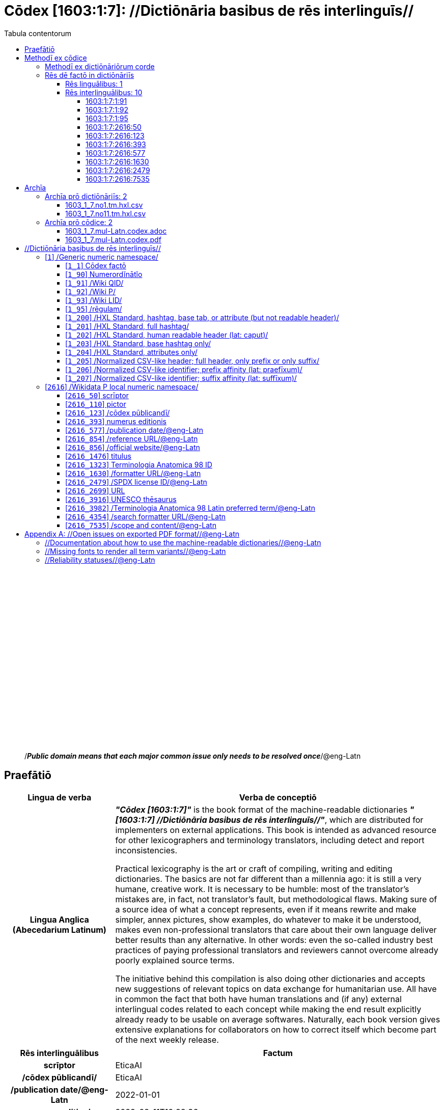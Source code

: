 = Cōdex [1603:1:7]: //Dictiōnāria basibus de rēs interlinguīs//
:doctype: book
:title: Cōdex [1603:1:7]: //Dictiōnāria basibus de rēs interlinguīs//
:lang: la
:toc:
:toclevels: 4
:toc-title: Tabula contentorum
:table-caption: Tabula
:figure-caption: Pictūra
:example-caption: Exemplum
:last-update-label: Renovatio
:version-label: Versiō
:appendix-caption: Appendix
:source-highlighter: rouge




{nbsp} +
{nbsp} +
{nbsp} +
{nbsp} +
{nbsp} +
{nbsp} +
{nbsp} +
{nbsp} +
{nbsp} +
{nbsp} +
{nbsp} +
{nbsp} +
{nbsp} +
{nbsp} +
{nbsp} +
{nbsp} +
{nbsp} +
{nbsp} +
{nbsp} +
{nbsp} +
[quote]
/_**Public domain means that each major common issue only needs to be resolved once**_/@eng-Latn

<<<
toc::[]


[id=0_999_1603_1]
== Praefātiō 

[%header,cols="25h,~a"]
|===
|
Lingua de verba
|
Verba de conceptiō
|
Lingua Anglica (Abecedarium Latinum)
|
_**"Cōdex [1603:1:7]"**_ is the book format of the machine-readable dictionaries _**"[1603:1:7] //Dictiōnāria basibus de rēs interlinguīs//"**_,
which are distributed for implementers on external applications.
This book is intended as advanced resource for other lexicographers and terminology translators, including detect and report inconsistencies.

Practical lexicography is the art or craft of compiling, writing and editing dictionaries.
The basics are not far different than a millennia ago:
it is still a very humane, creative work.
It is necessary to be humble:
most of the translator's mistakes are, in fact, not translator's fault, but methodological flaws.
Making sure of a source idea of what a concept represents,
even if it means rewrite and make simpler, annex pictures,
show examples, do whatever to make it be understood,
makes even non-professional translators that care about their own language deliver better results than any alternative.
In other words: even the so-called industry best practices of paying professional translators and reviewers cannot overcome already poorly explained source terms.

The initiative behind this compilation is also doing other dictionaries and accepts new suggestions of relevant topics on data exchange for humanitarian use.
All have in common the fact that both have human translations and (if any) external interlingual codes related to each concept while making the end result explicitly already ready to be usable on average softwares.
Naturally, each book version gives extensive explanations for collaborators on how to correct itself which become part of the next weekly release.

|===


[%header,cols="25h,~a"]
|===
|
Rēs interlinguālibus
|
Factum

|
scrīptor
|
EticaAI

|
/cōdex pūblicandī/
|
EticaAI

|
/publication date/@eng-Latn
|
2022-01-01

|
numerus editionis
|
2022-02-11T10:28:36

|
/SPDX license ID/@eng-Latn
|
CC0-1.0

|===


<<<

== Methodī ex cōdice
[%header,cols="25h,~a"]
|===
|
Lingua de verba
|
Verba de conceptiō
|
Lingua Anglica (Abecedarium Latinum)
|
This section explains the methodology of this book and it's machine readable formats. For your convenience the information used to explain the concepts (such as natural language and interlingual codes) which appears in this book are also summarized here. This approach is done both for reviews not needing to open other books (or deal with machine readable files) and also to spot errors on other dictionaries. +++<br><br>+++ About how the book and the dictionaries are compiled, a division of "baseline concept table" and (when relevant for a codex) "translations conciliation" is given different methodologies. +++<br><br>+++ Every book contains at minimum the baseline concept table and explanation of the used fields. This approach helps to release dictionaries faster while ensuring both humans and machines can know what to expect even when they are not ready to receive translations.

|===

=== Methodī ex dictiōnāriōrum corde

[%header,cols="25h,~a"]
|===
|
Rēs interlinguālibus
|
Factum

|
/scope and content/@eng-Latn
|
This Numerodinatio namespace contains dictionaries related to bare minimum interlingual concepts used to undestand Numerodinatio tables.

|===


=== Rēs dē factō in dictiōnāriīs

==== Rēs linguālibus: 1

[%header,cols="~,~,~,~,~"]
|===
| Cōdex linguae
| Glotto cōdicī
| ISO 639-3
| Wiki QID cōdicī
| Nōmen Latīnum

| lat-Latn
| https://glottolog.org/resource/languoid/id/lati1261[lati1261]
| https://iso639-3.sil.org/code/lat[lat]
| https://www.wikidata.org/wiki/Q397[Q397]
| Lingua Latina (Abecedarium Latinum)

|===

==== Rēs interlinguālibus: 10


===== 1603:1:7:1:91 

[source,json]
----
{
    "#item+conceptum+codicem": "1_91",
    "#item+conceptum+numerordinatio": "1603:1:7:1:91",
    "#item+rem+definitionem+i_eng+is_latn": "QID (or Q number) is the unique identifier of a data item on Wikidata, comprising the letter \"Q\" followed by one or more digits. It is used to help people and machines understand the difference between items with the same or similar names e.g there are several places in the world called London and many people called James Smith. This number appears next to the name at the top of each Wikidata item.",
    "#item+rem+i_lat+is_latn": "/Wiki QID/",
    "#item+rem+i_qcc+is_zxxx+ix_hxlix": "ix_wikiq",
    "#item+rem+i_qcc+is_zxxx+ix_hxlvoc": "v_wiki_q",
    "#item+rem+i_qcc+is_zxxx+ix_regulam": "Q[1-9]\\d*",
    "#status+conceptum+codicem": "19",
    "#status+conceptum+definitionem": "50"
}
----

===== 1603:1:7:1:92 

[source,json]
----
{
    "#item+conceptum+codicem": "1_92",
    "#item+conceptum+numerordinatio": "1603:1:7:1:92",
    "#item+rem+definitionem+i_eng+is_latn": "Property (also attribute) describes the data value of a statement and can be thought of as a category of data, for example \"color\" for the data value \"blue\". Properties, when paired with values, form a statement in Wikidata. Properties are also used in qualifiers. Properties have their own pages on Wikidata and are connected to items, resulting in a linked data structure.",
    "#item+rem+i_lat+is_latn": "/Wiki P/",
    "#item+rem+i_qcc+is_zxxx+ix_hxlix": "ix_wikip",
    "#item+rem+i_qcc+is_zxxx+ix_hxlvoc": "v_wiki_p",
    "#item+rem+i_qcc+is_zxxx+ix_regulam": "P[1-9]\\d*",
    "#status+conceptum+codicem": "19",
    "#status+conceptum+definitionem": "50"
}
----

===== 1603:1:7:1:95 

[source,json]
----
{
    "#item+conceptum+codicem": "1_95",
    "#item+conceptum+numerordinatio": "1603:1:7:1:95",
    "#item+rem+i_lat+is_latn": "/rēgulam/",
    "#item+rem+i_qcc+is_zxxx+ix_hxlix": "ix_regulam",
    "#item+rem+i_qcc+is_zxxx+ix_hxlvoc": "v_regex",
    "#item+rem+i_qcc+is_zxxx+ix_wikiq": "Q185612",
    "#status+conceptum+codicem": "19",
    "#status+conceptum+definitionem": "11"
}
----

===== 1603:1:7:2616:50 

[source,json]
----
{
    "#item+conceptum+codicem": "2616_50",
    "#item+conceptum+numerordinatio": "1603:1:7:2616:50",
    "#item+rem+definitionem+i_eng+is_latn": "Main creator(s) of a written work (use on works, not humans)",
    "#item+rem+i_lat+is_latn": "scrīptor",
    "#item+rem+i_qcc+is_zxxx+ix_hxlix": "ix_wikip50",
    "#item+rem+i_qcc+is_zxxx+ix_hxlvoc": "v_wiki_p_50",
    "#item+rem+i_qcc+is_zxxx+ix_wikip": "P50",
    "#status+conceptum+codicem": "60",
    "#status+conceptum+definitionem": "60"
}
----

===== 1603:1:7:2616:123 

[source,json]
----
{
    "#item+conceptum+codicem": "2616_123",
    "#item+conceptum+numerordinatio": "1603:1:7:2616:123",
    "#item+rem+definitionem+i_eng+is_latn": "organization or person responsible for publishing books, periodicals, printed music, podcasts, games or software",
    "#item+rem+i_lat+is_latn": "/cōdex pūblicandī/",
    "#item+rem+i_qcc+is_zxxx+ix_hxlix": "ix_wikip123",
    "#item+rem+i_qcc+is_zxxx+ix_hxlvoc": "v_wiki_p_123",
    "#item+rem+i_qcc+is_zxxx+ix_wikip": "P123",
    "#status+conceptum+codicem": "60",
    "#status+conceptum+definitionem": "60"
}
----

===== 1603:1:7:2616:393 

[source,json]
----
{
    "#item+conceptum+codicem": "2616_393",
    "#item+conceptum+numerordinatio": "1603:1:7:2616:393",
    "#item+rem+definitionem+i_eng+is_latn": "number of an edition (first, second, ... as 1, 2, ...) or event",
    "#item+rem+i_lat+is_latn": "numerus editionis",
    "#item+rem+i_qcc+is_zxxx+ix_hxlix": "ix_wikip393",
    "#item+rem+i_qcc+is_zxxx+ix_hxlvoc": "v_wiki_p_393",
    "#item+rem+i_qcc+is_zxxx+ix_wikip": "P393",
    "#status+conceptum+codicem": "60",
    "#status+conceptum+definitionem": "60"
}
----

===== 1603:1:7:2616:577 

[source,json]
----
{
    "#item+conceptum+codicem": "2616_577",
    "#item+conceptum+numerordinatio": "1603:1:7:2616:577",
    "#item+rem+definitionem+i_eng+is_latn": "Date or point in time when a work was first published or released",
    "#item+rem+i_lat+is_latn": "/publication date/@eng-Latn",
    "#item+rem+i_qcc+is_zxxx+ix_hxlix": "ix_wikip577",
    "#item+rem+i_qcc+is_zxxx+ix_hxlvoc": "v_wiki_p_577",
    "#item+rem+i_qcc+is_zxxx+ix_wikip": "P577",
    "#status+conceptum+codicem": "60",
    "#status+conceptum+definitionem": "60"
}
----

===== 1603:1:7:2616:1630 

[source,json]
----
{
    "#item+conceptum+codicem": "2616_1630",
    "#item+conceptum+numerordinatio": "1603:1:7:2616:1630",
    "#item+rem+definitionem+i_eng+is_latn": "web page URL; URI template from which \"$1\" can be automatically replaced with the effective property value on items. If the site goes offline, set it to deprecated rank. If the formatter url changes, add a new statement with preferred rank.",
    "#item+rem+i_lat+is_latn": "/formatter URL/@eng-Latn",
    "#item+rem+i_qcc+is_zxxx+ix_hxlix": "ix_wikip1630",
    "#item+rem+i_qcc+is_zxxx+ix_hxlvoc": "v_wiki_p_1630",
    "#item+rem+i_qcc+is_zxxx+ix_wikip": "P1630",
    "#status+conceptum+codicem": "60",
    "#status+conceptum+definitionem": "60"
}
----

===== 1603:1:7:2616:2479 

[source,json]
----
{
    "#item+conceptum+codicem": "2616_2479",
    "#item+conceptum+numerordinatio": "1603:1:7:2616:2479",
    "#item+rem+definitionem+i_eng+is_latn": "SPDX license identifier",
    "#item+rem+i_lat+is_latn": "/SPDX license ID/@eng-Latn",
    "#item+rem+i_qcc+is_zxxx+ix_hxlix": "ix_wikip2479",
    "#item+rem+i_qcc+is_zxxx+ix_hxlvoc": "v_wiki_p_2479",
    "#item+rem+i_qcc+is_zxxx+ix_regulam": "[0-9A-Za-z\\.\\-]{3,36}[+]?",
    "#item+rem+i_qcc+is_zxxx+ix_wikip": "P2479",
    "#item+rem+i_qcc+is_zxxx+ix_wikip1630": "https://spdx.org/licenses/$1.html",
    "#status+conceptum+codicem": "60",
    "#status+conceptum+definitionem": "60"
}
----

===== 1603:1:7:2616:7535 

[source,json]
----
{
    "#item+conceptum+codicem": "2616_7535",
    "#item+conceptum+numerordinatio": "1603:1:7:2616:7535",
    "#item+rem+definitionem+i_eng+is_latn": "a summary statement providing an overview of the archival collection",
    "#item+rem+i_lat+is_latn": "/scope and content/@eng-Latn",
    "#item+rem+i_qcc+is_zxxx+ix_hxlix": "ix_wikip7535",
    "#item+rem+i_qcc+is_zxxx+ix_hxlvoc": "v_wiki_p_7535",
    "#item+rem+i_qcc+is_zxxx+ix_wikip": "P7535",
    "#status+conceptum+codicem": "60",
    "#status+conceptum+definitionem": "60"
}
----

<<<

== Archīa

=== Archīa prō dictiōnāriīs: 2
==== 1603_1_7.no1.tm.hxl.csv

* link:1603_1_7.no1.tm.hxl.csv[1603_1_7.no1.tm.hxl.csv]

==== 1603_1_7.no11.tm.hxl.csv

* link:1603_1_7.no11.tm.hxl.csv[1603_1_7.no11.tm.hxl.csv]

=== Archīa prō cōdice: 2
==== 1603_1_7.mul-Latn.codex.adoc

* link:1603_1_7.mul-Latn.codex.adoc[1603_1_7.mul-Latn.codex.adoc]

==== 1603_1_7.mul-Latn.codex.pdf

* link:1603_1_7.mul-Latn.codex.pdf[1603_1_7.mul-Latn.codex.pdf]


<<<

== //Dictiōnāria basibus de rēs interlinguīs//
[id='1']
=== [`1`] /Generic numeric namespace/








[%header,cols="~,~"]
|===
| Lingua de verba
| Verba de conceptiō
| Lingua Latina (Abecedarium Latinum)
| +++<span lang="la">/Generic numeric namespace/</span>+++

|===




[id='1_1']
==== [`1_1`] Cōdex factō





[%header,cols="25h,~a"]
|===
|
Rēs interlinguālibus
|
Factum

|
ix_hxlix
|
ix_codexfacto

|
ix_hxlvoc
|
v_codex_facto

|===




[%header,cols="~,~"]
|===
| Lingua de verba
| Verba de conceptiō
| Lingua Latina (Abecedarium Latinum)
| +++<span lang="la">Cōdex factō</span>+++

|===




[id='1_90']
==== [`1_90`] Numerordĭnātĭo





[%header,cols="25h,~a"]
|===
|
Rēs interlinguālibus
|
Factum

|
ix_hxlix
|
ix_n1603

|
ix_hxlvoc
|
v_n1603

|===




[%header,cols="~,~"]
|===
| Lingua de verba
| Verba de conceptiō
| Lingua Latina (Abecedarium Latinum)
| +++<span lang="la">Numerordĭnātĭo</span>+++

| Lingua Anglica (Abecedarium Latinum)
| +++<span lang="en">a generic strategy of arranging numbers in an taxonomy-like explicit way</span>+++

|===




[id='1_91']
==== [`1_91`] /Wiki QID/





[%header,cols="25h,~a"]
|===
|
Rēs interlinguālibus
|
Factum

|
/rēgulam/
|
Q[1-9]\d*

|
ix_hxlix
|
ix_wikiq

|
ix_hxlvoc
|
v_wiki_q

|===




[%header,cols="~,~"]
|===
| Lingua de verba
| Verba de conceptiō
| Lingua Latina (Abecedarium Latinum)
| +++<span lang="la">/Wiki QID/</span>+++

| Lingua Anglica (Abecedarium Latinum)
| +++<span lang="en">QID (or Q number) is the unique identifier of a data item on Wikidata, comprising the letter "Q" followed by one or more digits. It is used to help people and machines understand the difference between items with the same or similar names e.g there are several places in the world called London and many people called James Smith. This number appears next to the name at the top of each Wikidata item.</span>+++

|===




[id='1_92']
==== [`1_92`] /Wiki P/





[%header,cols="25h,~a"]
|===
|
Rēs interlinguālibus
|
Factum

|
/rēgulam/
|
P[1-9]\d*

|
ix_hxlix
|
ix_wikip

|
ix_hxlvoc
|
v_wiki_p

|===




[%header,cols="~,~"]
|===
| Lingua de verba
| Verba de conceptiō
| Lingua Latina (Abecedarium Latinum)
| +++<span lang="la">/Wiki P/</span>+++

| Lingua Anglica (Abecedarium Latinum)
| +++<span lang="en">Property (also attribute) describes the data value of a statement and can be thought of as a category of data, for example "color" for the data value "blue". Properties, when paired with values, form a statement in Wikidata. Properties are also used in qualifiers. Properties have their own pages on Wikidata and are connected to items, resulting in a linked data structure.</span>+++

|===




[id='1_93']
==== [`1_93`] /Wiki LID/





[%header,cols="25h,~a"]
|===
|
Rēs interlinguālibus
|
Factum

|
ix_hxlix
|
ix_wikil

|
ix_hxlvoc
|
v_wiki_l

|===




[%header,cols="~,~"]
|===
| Lingua de verba
| Verba de conceptiō
| Lingua Latina (Abecedarium Latinum)
| +++<span lang="la">/Wiki LID/</span>+++

| Lingua Anglica (Abecedarium Latinum)
| +++<span lang="en">LID (or L number) The identifier for a lexeme entity in Wikidata, comprising the letter "L" followed by one or more digits.</span>+++

|===




[id='1_95']
==== [`1_95`] /rēgulam/





[%header,cols="25h,~a"]
|===
|
Rēs interlinguālibus
|
Factum

|
/Wiki QID/
|
Q185612

|
ix_hxlix
|
ix_regulam

|
ix_hxlvoc
|
v_regex

|===




[%header,cols="~,~"]
|===
| Lingua de verba
| Verba de conceptiō
| Lingua Latina (Abecedarium Latinum)
| +++<span lang="la">/rēgulam/</span>+++

|===




[id='1_200']
==== [`1_200`] /HXL Standard, hashtag, base tab, or attribute (but not readable header)/





[%header,cols="25h,~a"]
|===
|
Rēs interlinguālibus
|
Factum

|
ix_hxlix
|
ix_hxl

|
ix_hxlvoc
|
v_hxl

|===




[%header,cols="~,~"]
|===
| Lingua de verba
| Verba de conceptiō
| Lingua Latina (Abecedarium Latinum)
| +++<span lang="la">/HXL Standard, hashtag, base tab, or attribute (but not readable header)/</span>+++

| Lingua Anglica (Abecedarium Latinum)
| +++<span lang="en">/HXL Standard, hashtag, base tab, or attribute (but not readable header)/</span>+++

|===




[id='1_201']
==== [`1_201`] /HXL Standard, full hashtag/





[%header,cols="25h,~a"]
|===
|
Rēs interlinguālibus
|
Factum

|
ix_hxlix
|
ix_hxlhstg

|
ix_hxlvoc
|
v_hxl_hashtag

|===




[%header,cols="~,~"]
|===
| Lingua de verba
| Verba de conceptiō
| Lingua Latina (Abecedarium Latinum)
| +++<span lang="la">/HXL Standard, full hashtag/</span>+++

| Lingua Anglica (Abecedarium Latinum)
| +++<span lang="en">/HXL Standard, full hashtag/</span>+++

|===




[id='1_202']
==== [`1_202`] /HXL Standard, human readable header (lat: caput)/





[%header,cols="25h,~a"]
|===
|
Rēs interlinguālibus
|
Factum

|
ix_hxlix
|
ix_hxlcpt

|
ix_hxlvoc
|
v_hxl_caput

|===




[%header,cols="~,~"]
|===
| Lingua de verba
| Verba de conceptiō
| Lingua Latina (Abecedarium Latinum)
| +++<span lang="la">/HXL Standard, human readable header (lat: caput)/</span>+++

| Lingua Anglica (Abecedarium Latinum)
| +++<span lang="en">/HXL Standard, human readable header (lat: caput)/</span>+++

|===




[id='1_203']
==== [`1_203`] /HXL Standard, base hashtag only/





[%header,cols="25h,~a"]
|===
|
Rēs interlinguālibus
|
Factum

|
ix_hxlix
|
ix_hxlt

|
ix_hxlvoc
|
v_hxl_t

|===




[%header,cols="~,~"]
|===
| Lingua de verba
| Verba de conceptiō
| Lingua Latina (Abecedarium Latinum)
| +++<span lang="la">/HXL Standard, base hashtag only/</span>+++

| Lingua Anglica (Abecedarium Latinum)
| +++<span lang="en">/HXL Standard, base hashtag only/</span>+++

|===




[id='1_204']
==== [`1_204`] /HXL Standard, attributes only/





[%header,cols="25h,~a"]
|===
|
Rēs interlinguālibus
|
Factum

|
ix_hxlix
|
ix_hxla

|
ix_hxlvoc
|
v_hxl_a

|===




[%header,cols="~,~"]
|===
| Lingua de verba
| Verba de conceptiō
| Lingua Latina (Abecedarium Latinum)
| +++<span lang="la">/HXL Standard, attributes only/</span>+++

| Lingua Anglica (Abecedarium Latinum)
| +++<span lang="en">/HXL Standard, attributes only/</span>+++

|===




[id='1_205']
==== [`1_205`] /Normalized CSV-like header; full header, only prefix or only suffix/





[%header,cols="25h,~a"]
|===
|
Rēs interlinguālibus
|
Factum

|
ix_hxlix
|
ix_csv

|
ix_hxlvoc
|
v_csv

|===




[%header,cols="~,~"]
|===
| Lingua de verba
| Verba de conceptiō
| Lingua Latina (Abecedarium Latinum)
| +++<span lang="la">/Normalized CSV-like header; full header, only prefix or only suffix/</span>+++

| Lingua Anglica (Abecedarium Latinum)
| +++<span lang="en">/Normalized CSV-like header; full header, only prefix or only suffix/</span>+++

|===




[id='1_206']
==== [`1_206`] /Normalized CSV-like identifier; prefix affinity (lat: praefīxum)/





[%header,cols="25h,~a"]
|===
|
Rēs interlinguālibus
|
Factum

|
ix_hxlix
|
ix_csvprfxu

|
ix_hxlvoc
|
v_csv_praefixum

|===




[%header,cols="~,~"]
|===
| Lingua de verba
| Verba de conceptiō
| Lingua Latina (Abecedarium Latinum)
| +++<span lang="la">/Normalized CSV-like identifier; prefix affinity (lat: praefīxum)/</span>+++

| Lingua Anglica (Abecedarium Latinum)
| +++<span lang="en">/Normalized CSV-like identifier; prefix affinity (lat: praefīxum)/</span>+++

|===




[id='1_207']
==== [`1_207`] /Normalized CSV-like identifier; suffix affinity (lat: suffīxum)/





[%header,cols="25h,~a"]
|===
|
Rēs interlinguālibus
|
Factum

|
ix_hxlix
|
ix_csvsffxm

|
ix_hxlvoc
|
v_csv_suffixum

|===




[%header,cols="~,~"]
|===
| Lingua de verba
| Verba de conceptiō
| Lingua Latina (Abecedarium Latinum)
| +++<span lang="la">/Normalized CSV-like identifier; suffix affinity (lat: suffīxum)/</span>+++

| Lingua Anglica (Abecedarium Latinum)
| +++<span lang="en">/Normalized CSV-like identifier; suffix affinity (lat: suffīxum)/</span>+++

|===




[id='2616']
=== [`2616`] /Wikidata P local numeric namespace/








[%header,cols="~,~"]
|===
| Lingua de verba
| Verba de conceptiō
| Lingua Latina (Abecedarium Latinum)
| +++<span lang="la">/Wikidata P local numeric namespace/</span>+++

|===




[id='2616_50']
==== [`2616_50`] scrīptor





[%header,cols="25h,~a"]
|===
|
Rēs interlinguālibus
|
Factum

|
/Wiki P/
|
P50

|
ix_hxlix
|
ix_wikip50

|
ix_hxlvoc
|
v_wiki_p_50

|===




[%header,cols="~,~"]
|===
| Lingua de verba
| Verba de conceptiō
| Lingua Latina (Abecedarium Latinum)
| +++<span lang="la">scrīptor</span>+++

| Lingua Anglica (Abecedarium Latinum)
| +++<span lang="en">Main creator(s) of a written work (use on works, not humans)</span>+++

|===




[id='2616_110']
==== [`2616_110`] pictor





[%header,cols="25h,~a"]
|===
|
Rēs interlinguālibus
|
Factum

|
/Wiki P/
|
P110

|
ix_hxlix
|
ix_wikip110

|
ix_hxlvoc
|
v_wiki_p_110

|===




[%header,cols="~,~"]
|===
| Lingua de verba
| Verba de conceptiō
| Lingua Latina (Abecedarium Latinum)
| +++<span lang="la">pictor</span>+++

| Lingua Anglica (Abecedarium Latinum)
| +++<span lang="en">Person drawing the pictures or taking the photographs in a book</span>+++

|===




[id='2616_123']
==== [`2616_123`] /cōdex pūblicandī/





[%header,cols="25h,~a"]
|===
|
Rēs interlinguālibus
|
Factum

|
/Wiki P/
|
P123

|
ix_hxlix
|
ix_wikip123

|
ix_hxlvoc
|
v_wiki_p_123

|===




[%header,cols="~,~"]
|===
| Lingua de verba
| Verba de conceptiō
| Lingua Latina (Abecedarium Latinum)
| +++<span lang="la">/cōdex pūblicandī/</span>+++

| Lingua Anglica (Abecedarium Latinum)
| +++<span lang="en">organization or person responsible for publishing books, periodicals, printed music, podcasts, games or software</span>+++

|===




[id='2616_393']
==== [`2616_393`] numerus editionis





[%header,cols="25h,~a"]
|===
|
Rēs interlinguālibus
|
Factum

|
/Wiki P/
|
P393

|
ix_hxlix
|
ix_wikip393

|
ix_hxlvoc
|
v_wiki_p_393

|===




[%header,cols="~,~"]
|===
| Lingua de verba
| Verba de conceptiō
| Lingua Latina (Abecedarium Latinum)
| +++<span lang="la">numerus editionis</span>+++

| Lingua Anglica (Abecedarium Latinum)
| +++<span lang="en">number of an edition (first, second, ... as 1, 2, ...) or event</span>+++

|===




[id='2616_577']
==== [`2616_577`] /publication date/@eng-Latn





[%header,cols="25h,~a"]
|===
|
Rēs interlinguālibus
|
Factum

|
/Wiki P/
|
P577

|
ix_hxlix
|
ix_wikip577

|
ix_hxlvoc
|
v_wiki_p_577

|===




[%header,cols="~,~"]
|===
| Lingua de verba
| Verba de conceptiō
| Lingua Latina (Abecedarium Latinum)
| +++<span lang="la">/publication date/@eng-Latn</span>+++

| Lingua Anglica (Abecedarium Latinum)
| +++<span lang="en">Date or point in time when a work was first published or released</span>+++

|===




[id='2616_854']
==== [`2616_854`] /reference URL/@eng-Latn





[%header,cols="25h,~a"]
|===
|
Rēs interlinguālibus
|
Factum

|
/Wiki P/
|
P854

|
ix_hxlix
|
ix_wikip854

|
ix_hxlvoc
|
v_wiki_p_854

|===




[%header,cols="~,~"]
|===
| Lingua de verba
| Verba de conceptiō
| Lingua Latina (Abecedarium Latinum)
| +++<span lang="la">/reference URL/@eng-Latn</span>+++

| Lingua Anglica (Abecedarium Latinum)
| +++<span lang="en">should be used for Internet URLs as references</span>+++

|===




[id='2616_856']
==== [`2616_856`] /official website/@eng-Latn





[%header,cols="25h,~a"]
|===
|
Rēs interlinguālibus
|
Factum

|
/Wiki P/
|
P856

|
ix_hxlix
|
ix_wikip856

|
ix_hxlvoc
|
v_wiki_p_856

|===




[%header,cols="~,~"]
|===
| Lingua de verba
| Verba de conceptiō
| Lingua Latina (Abecedarium Latinum)
| +++<span lang="la">/official website/@eng-Latn</span>+++

| Lingua Anglica (Abecedarium Latinum)
| +++<span lang="en">URL of the official page of an item (current or former) [if the page changes, add an additional statement with preferred rank. Do not remove the former URL]</span>+++

|===




[id='2616_1476']
==== [`2616_1476`] titulus





[%header,cols="25h,~a"]
|===
|
Rēs interlinguālibus
|
Factum

|
/Wiki P/
|
P1476

|
ix_hxlix
|
ix_wikip1476

|
ix_hxlvoc
|
v_wiki_p_1476

|===




[%header,cols="~,~"]
|===
| Lingua de verba
| Verba de conceptiō
| Lingua Latina (Abecedarium Latinum)
| +++<span lang="la">titulus</span>+++

| Lingua Anglica (Abecedarium Latinum)
| +++<span lang="en">published name of a work, such as a newspaper article, a literary work, piece of music, a website, or a performance work</span>+++

|===




[id='2616_1323']
==== [`2616_1323`] Terminologia Anatomica 98 ID





[%header,cols="25h,~a"]
|===
|
Rēs interlinguālibus
|
Factum

|
/Wiki P/
|
P1323

|
/rēgulam/
|
A\d{2}\.\d\.\d{2}\.\d{3}[FM]?

|
/formatter URL/@eng-Latn
|
https://wikidata-externalid-url.toolforge.org/?p=1323&url_prefix=https:%2F%2Fwww.unifr.ch%2Fifaa%2FPublic%2FEntryPage%2FTA98%20Tree%2FEntity%20TA98%20EN%2F&url_suffix=%20Entity%20TA98%20EN.htm&id=$1

|
ix_hxlix
|
ix_wikip1323

|
ix_hxlvoc
|
v_wiki_p_1323

|===




[%header,cols="~,~"]
|===
| Lingua de verba
| Verba de conceptiō
| Lingua Latina (Abecedarium Latinum)
| +++<span lang="la">Terminologia Anatomica 98 ID</span>+++

| Lingua Anglica (Abecedarium Latinum)
| +++<span lang="en">Terminologia Anatomica (1998 edition) human anatomical terminology identifier</span>+++

|===




[id='2616_1630']
==== [`2616_1630`] /formatter URL/@eng-Latn





[%header,cols="25h,~a"]
|===
|
Rēs interlinguālibus
|
Factum

|
/Wiki P/
|
P1630

|
ix_hxlix
|
ix_wikip1630

|
ix_hxlvoc
|
v_wiki_p_1630

|===




[%header,cols="~,~"]
|===
| Lingua de verba
| Verba de conceptiō
| Lingua Latina (Abecedarium Latinum)
| +++<span lang="la">/formatter URL/@eng-Latn</span>+++

| Lingua Anglica (Abecedarium Latinum)
| +++<span lang="en">web page URL; URI template from which "$1" can be automatically replaced with the effective property value on items. If the site goes offline, set it to deprecated rank. If the formatter url changes, add a new statement with preferred rank.</span>+++

|===




[id='2616_2479']
==== [`2616_2479`] /SPDX license ID/@eng-Latn





[%header,cols="25h,~a"]
|===
|
Rēs interlinguālibus
|
Factum

|
/Wiki P/
|
P2479

|
/rēgulam/
|
[0-9A-Za-z\.\-]{3,36}[+]?

|
/formatter URL/@eng-Latn
|
https://spdx.org/licenses/$1.html

|
ix_hxlix
|
ix_wikip2479

|
ix_hxlvoc
|
v_wiki_p_2479

|===




[%header,cols="~,~"]
|===
| Lingua de verba
| Verba de conceptiō
| Lingua Latina (Abecedarium Latinum)
| +++<span lang="la">/SPDX license ID/@eng-Latn</span>+++

| Lingua Anglica (Abecedarium Latinum)
| +++<span lang="en">SPDX license identifier</span>+++

|===




[id='2616_2699']
==== [`2616_2699`] URL





[%header,cols="25h,~a"]
|===
|
Rēs interlinguālibus
|
Factum

|
/Wiki P/
|
P2699

|
ix_hxlix
|
ix_wikip2699

|
ix_hxlvoc
|
v_wiki_p_2699

|===




[%header,cols="~,~"]
|===
| Lingua de verba
| Verba de conceptiō
| Lingua Latina (Abecedarium Latinum)
| +++<span lang="la">URL</span>+++

| Lingua Anglica (Abecedarium Latinum)
| +++<span lang="en">location of a resource</span>+++

|===




[id='2616_3916']
==== [`2616_3916`] UNESCO thēsaurus





[%header,cols="25h,~a"]
|===
|
Rēs interlinguālibus
|
Factum

|
/Wiki P/
|
P3916

|
/rēgulam/
|
concept[1-9]\d*

|
/formatter URL/@eng-Latn
|
http://vocabularies.unesco.org/thesaurus/$1

|
ix_hxlix
|
ix_wikip3916

|
ix_hxlvoc
|
v_wiki_p_3916

|===




[%header,cols="~,~"]
|===
| Lingua de verba
| Verba de conceptiō
| Lingua Latina (Abecedarium Latinum)
| +++<span lang="la">UNESCO thēsaurus</span>+++

| Lingua Anglica (Abecedarium Latinum)
| +++<span lang="en">The UNESCO Thesaurus is a controlled and structured list of terms used in subject analysis and retrieval of documents and publications in the fields of education, culture, natural sciences, social and human sciences, communication and information. Continuously enriched and updated, its multidisciplinary terminology reflects the evolution of UNESCO's programmes and activities.</span>+++

|===




[id='2616_3982']
==== [`2616_3982`] /Terminologia Anatomica 98 Latin preferred term/@eng-Latn





[%header,cols="25h,~a"]
|===
|
Rēs interlinguālibus
|
Factum

|
/Wiki P/
|
P3982

|
ix_hxlix
|
ix_wikip3982

|
ix_hxlvoc
|
v_wiki_p_3982

|===




[%header,cols="~,~"]
|===
| Lingua de verba
| Verba de conceptiō
| Lingua Latina (Abecedarium Latinum)
| +++<span lang="la">/Terminologia Anatomica 98 Latin preferred term/@eng-Latn</span>+++

| Lingua Anglica (Abecedarium Latinum)
| +++<span lang="en">Latin name for anatomical subject as described in Terminologia Anatomica 98</span>+++

|===




[id='2616_4354']
==== [`2616_4354`] /search formatter URL/@eng-Latn





[%header,cols="25h,~a"]
|===
|
Rēs interlinguālibus
|
Factum

|
/Wiki P/
|
P4354

|
ix_hxlix
|
ix_wikip4354

|
ix_hxlvoc
|
v_wiki_p_4354

|===




[%header,cols="~,~"]
|===
| Lingua de verba
| Verba de conceptiō
| Lingua Latina (Abecedarium Latinum)
| +++<span lang="la">/search formatter URL/@eng-Latn</span>+++

| Lingua Anglica (Abecedarium Latinum)
| +++<span lang="en">web page search URL; URI template from which "$1" can be automatically replaced with the string to be searched for. $1 can be whatever you want.</span>+++

|===




[id='2616_7535']
==== [`2616_7535`] /scope and content/@eng-Latn





[%header,cols="25h,~a"]
|===
|
Rēs interlinguālibus
|
Factum

|
/Wiki P/
|
P7535

|
ix_hxlix
|
ix_wikip7535

|
ix_hxlvoc
|
v_wiki_p_7535

|===




[%header,cols="~,~"]
|===
| Lingua de verba
| Verba de conceptiō
| Lingua Latina (Abecedarium Latinum)
| +++<span lang="la">/scope and content/@eng-Latn</span>+++

| Lingua Anglica (Abecedarium Latinum)
| +++<span lang="en">a summary statement providing an overview of the archival collection</span>+++

|===





<<<

[appendix]
= //Open issues on exported PDF format//@eng-Latn


=== //Documentation about how to use the machine-readable dictionaries//@eng-Latn

Is necessary to give a quick introduction (or at least mention) the files generated with this implementer documentation.

=== //Missing fonts to render all term variants//@eng-Latn
The generated PDF does not include all necessary fonts.
Here potential strategy to fix it https://github.com/asciidoctor/asciidoctor-pdf/blob/main/docs/theming-guide.adoc#custom-fonts

=== //Reliability statuses//@eng-Latn

Currently, the reliability of numeric statuses are not well explained on PDF version.
